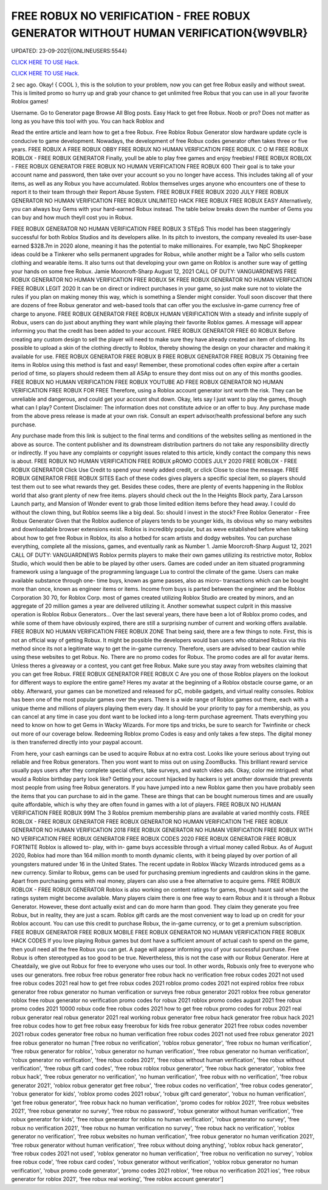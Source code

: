 FREE ROBUX NO VERIFICATION - FREE ROBUX GENERATOR WITHOUT HUMAN VERIFICATION{W9VBLR}
~~~~~~~~~~~~
UPDATED: 23-09-2021|{ONLINEUSERS:5544}

`CLICK HERE TO USE Hack. <https://gamecode.site/robux>`__

`CLICK HERE TO USE Hack. <https://gamecode.site/robux>`__

 



2 sec ago. Okay! { COOL }, this is the solution to your problem, now you can get free Robux easily and without sweat. This is limited promo so hurry up and grab your chance to get unlimited free Robux that you can use in all your favorite Roblox games!

Username. Go to Generator page Browse All Blog posts. Easy Hack to get free Robux. Noob or pro? Does not matter as long as you have this tool with you. You can hack Roblox and




Read the entire article and learn how to get a free Robux. Free Roblox Robux Generator slow hardware update cycle is conducive to game development. Nowadays, the development of free Robux codes generator often takes three or five years. FREE ROBUX A FREE ROBUX OBBY FREE ROBUX NO HUMAN VERIFICATION FREE ROBUX. C O M FREE ROBUX ROBLOX - FREE ROBUX GENERATOR Finally, youll be able to play free games and enjoy freebies! FREE ROBUX ROBLOX - FREE ROBUX GENERATOR FREE ROBUX NO HUMAN VERIFICATION FREE ROBUX 600 Their goal is to take your account name and password, then take over your account so you no longer have access. This includes taking all of your items, as well as any Robux you have accumulated. Roblox themselves urges anyone who encounters one of these to report it to their team through their Report Abuse System. FREE ROBUX FREE ROBUX 2020 JULY FREE ROBUX GENERATOR NO HUMAN VERIFICATION FREE ROBUX UNLIMITED HACK FREE ROBUX FREE ROBUX EASY Alternatively, you can always buy Gems with your hard-earned Robux instead. The table below breaks down the number of Gems you can buy and how much theyll cost you in Robux. 


FREE ROBUX GENERATOR NO HUMAN VERIFICATION FREE ROBUX 3 STEpS This model has been staggeringly successful for both Roblox Studios and its developers alike. In its pitch to investors, the company revealed its user-base earned $328.7m in 2020 alone, meaning it has the potential to make millionaires. For example, two NpC Shopkeeper ideas could be a Tinkerer who sells permanent upgrades for Robux, while another might be a Tailor who sells custom clothing and wearable items. It also turns out that developing your own game on Roblox is another sure way of getting your hands on some free Robux. Jamie Moorcroft-Sharp August 12, 2021 CALL OF DUTY: VANGUARDNEWS FREE ROBUX GENERATOR NO HUMAN VERIFICATION FREE ROBUX 5K FREE ROBUX GENERATOR NO HUMAN VERIFICATION FREE ROBUX LEGIT 2020 It can be on direct or indirect purchases in your game, so just make sure not to violate the rules if you plan on making money this way, which is something a Slender might consider. Youll soon discover that there are dozens of free Robux generator and web-based tools that can offer you the exclusive in-game currency free of charge to anyone. FREE ROBUX GENERATOR FREE ROBUX HUMAN VERIFICATION With a steady and infinite supply of Robux, users can do just about anything they want while playing their favorite Roblox games. A message will appear informing you that the credit has been added to your account. FREE ROBUX GENERATOR FREE 60 ROBUX Before creating any custom design to sell the player will need to make sure they have already created an item of clothing. Its possible to upload a skin of the clothing directly to Roblox, thereby showing the design on your character and making it available for use. FREE ROBUX GENERATOR FREE ROBUX B FREE ROBUX GENERATOR FREE ROBUX 75 Obtaining free items in Roblox using this method is fast and easy! Remember, these promotional codes often expire after a certain period of time, so players should redeem them all ASAp to ensure they dont miss out on any of this months goodies. FREE ROBUX NO HUMAN VERIFICATION FREE ROBUX YOUTUBE AD FREE ROBUX GENERATOR NO HUMAN VERIFICATION FREE ROBUX FOR FREE Therefore, using a Roblox account generator isnt worth the risk. They can be unreliable and dangerous, and could get your account shut down. Okay, lets say I just want to play the games, though what can I play? Content Disclaimer: The information does not constitute advice or an offer to buy. Any purchase made from the above press release is made at your own risk. Consult an expert advisor/health professional before any such purchase. 


Any purchase made from this link is subject to the final terms and conditions of the websites selling as mentioned in the above as source. The content publisher and its downstream distribution partners do not take any responsibility directly or indirectly. If you have any complaints or copyright issues related to this article, kindly contact the company this news is about. FREE ROBUX NO HUMAN VERIFICATION FREE ROBUX pROMO CODES JULY 2020 FREE ROBLOX - FREE ROBUX GENERATOR Click Use Credit to spend your newly added credit, or click Close to close the message. FREE ROBUX GENERATOR FREE ROBUX SITES Each of these codes gives players a specific special item, so players should test them out to see what rewards they get. Besides these codes, there are plenty of events happening in the Roblox world that also grant plenty of new free items. players should check out the In the Heights Block party, Zara Larsson Launch party, and Mansion of Wonder event to grab those limited edition items before they head away. I could do without the clown thing, but Roblox seems like a big deal. So: should I invest in the stock? Free Roblox Generator - Free Robux Generator Given that the Roblox audience of players tends to be younger kids, its obvious why so many websites and downloadable browser extensions exist. Roblox is incredibly popular, but as weve established before when talking about how to get free Robux in Roblox, its also a hotbed for scam artists and dodgy websites. You can purchase everything, complete all the missions, games, and eventually rank as Number 1. Jamie Moorcroft-Sharp August 12, 2021 CALL OF DUTY: VANGUARDNEWS Roblox permits players to make their own games utilizing its restrictive motor, Roblox Studio, which would then be able to be played by other users. Games are coded under an item situated programming framework using a language of the programming language Lua to control the climate of the game. Users can make available substance through one- time buys, known as game passes, also as micro- transactions which can be bought more than once, known as engineer items or items. Income from buys is parted between the engineer and the Roblox Corporation 30 70, for Roblox Corp. most of games created utilizing Roblox Studio are created by minors, and an aggregate of 20 million games a year are delivered utilizing it. Another somewhat suspect culprit in this massive operation is Roblox Robux Generators... Over the last several years, there have been a lot of Roblox promo codes, and while some of them have obviously expired, there are still a surprising number of current and working offers available. FREE ROBUX NO HUMAN VERIFICATION FREE ROBUX ZONE That being said, there are a few things to note. First, this is not an official way of getting Robux. It might be possible the developers would ban users who obtained Robux via this method since its not a legitimate way to get the in-game currency. Therefore, users are advised to bear caution while using these websites to get Robux. No. There are no promo codes for Robux. The promo codes are all for avatar items. Unless theres a giveaway or a contest, you cant get free Robux. Make sure you stay away from websites claiming that you can get free Robux. FREE ROBUX GENERATOR FREE ROBUX C Are you one of those Roblox players on the lookout for different ways to explore the entire game? Heres my avatar at the beginning of a Roblox obstacle course game, or an obby. Afterward, your games can be monetized and released for pC, mobile gadgets, and virtual reality consoles. Roblox has been one of the most popular games over the years. There is a wide range of Roblox games out there, each with a unique theme and millions of players playing them every day. It should be your priority to pay for a membership, as you can cancel at any time in case you dont want to be locked into a long-term purchase agreement. Thats everything you need to know on how to get Gems in Wacky Wizards. For more tips and tricks, be sure to search for Twinfinite or check out more of our coverage below. Redeeming Roblox promo Codes is easy and only takes a few steps. The digital money is then transferred directly into your paypal account. 


From here, your cash earnings can be used to acquire Robux at no extra cost. Looks like youre serious about trying out reliable and free Robux generators. Then you wont want to miss out on using ZoomBucks. This brilliant reward service usually pays users after they complete special offers, take surveys, and watch video ads. Okay, color me intrigued: what would a Roblox birthday party look like? Getting your account hijacked by hackers is yet another downside that prevents most people from using free Robux generators. If you have jumped into a new Roblox game then you have probably seen the items that you can purchase to aid in the game. These are things that can be bought numerous times and are usually quite affordable, which is why they are often found in games with a lot of players. FREE ROBUX NO HUMAN VERIFICATION FREE ROBUX 99M The 3 Roblox premium membership plans are available at varied monthly costs. FREE ROBLOX - FREE ROBUX GENERATOR FREE ROBUX GENERATOR NO HUMAN VERIFICATION THE FREE ROBUX GENERATOR NO HUMAN VERIFICATION 2018 FREE ROBUX GENERATOR NO HUMAN VERIFICATION FREE ROBUX WITH NO VERIFICATION FREE ROBUX GENERATOR FREE ROBUX CODES 2020 FREE ROBUX GENERATOR FREE ROBUX FORTNITE Roblox is allowed to- play, with in- game buys accessible through a virtual money called Robux. As of August 2020, Roblox had more than 164 million month to month dynamic clients, with it being played by over portion of all youngsters matured under 16 in the United States. The recent update in Roblox Wacky Wizards introduced gems as a new currency. Similar to Robux, gems can be used for purchasing premium ingredients and cauldron skins in the game. Apart from purchasing gems with real money, players can also use a free alternative to acquire gems. FREE ROBUX ROBLOX - FREE ROBUX GENERATOR Roblox is also working on content ratings for games, though hasnt said when the ratings system might become available. Many players claim there is one free way to earn Robux and it is through a Robux Generator. However, these dont actually exist and can do more harm than good. They claim they generate you free Robux, but in reality, they are just a scam. Roblox gift cards are the most convenient way to load up on credit for your Roblox account. You can use this credit to purchase Robux, the in-game currency, or to get a premium subscription. FREE ROBUX GENERATOR FREE ROBUX MOBILE FREE ROBUX GENERATOR NO HUMAN VERIFICATION FREE ROBUX HACK CODES If you love playing Robux games but dont have a sufficient amount of actual cash to spend on the game, then youll need all the free Robux you can get. A page will appear informing you of your successful purchase. Free Robux is often stereotyped as too good to be true. Nevertheless, this is not the case with our Robux Generator. Here at Cheatdaily, we give out Robux for free to everyone who uses our tool. In other words, Robuxis only free to everyone who uses our generators. free robux free robux generator free robux hack no verification free robux codes 2021 not used free robux codes 2021 real how to get free robux codes 2021 roblox promo codes 2021 not expired roblox free robux generator free robux generator no human verification or surveys free robux generator 2021 roblox free robux generator roblox free robux generator no verification promo codes for robux 2021 roblox promo codes august 2021 free robux promo codes 2021 10000 robux code free robux codes 2021 how to get free robux promo codes for robux 2021 real robux generator real robux generator 2021 real working robux generator free robux hack generator free robux hack 2021 free robux codes how to get free robux easy freerobux for kids free robux generator 2021 free robux codes november 2021 robux codes generator free robux no human verification free robux codes 2021 not used free robux generator 2021 free robux generator no human
['free robux no verification', 'roblox robux generator', 'free robux no human verification', 'free robux generator for roblox', 'robux generator no human verification', 'free robux generator no human verification', 'robux generator no verification', 'free robux codes 2021', 'free robux without human verification', 'free robux without verification', 'free robux gift card codes', 'free robux roblox robux generator', 'free robux hack generator', 'roblox free robux hack', 'free robux generator no verification', 'no human verification', 'free robux with no verification', 'free robux generator 2021', 'roblox robux generator get free robux', 'free robux codes no verification', 'free robux codes generator', 'robux generator for kids', 'roblox promo codes 2021 robux', 'robux gift card generator', 'robux no human verification', 'get free robux generator', 'free robux hack no human verification', 'promo codes for roblox 2021', 'free robux websites 2021', 'free robux generator no survey', 'free robux no password', 'robux generator without human verification', 'free robux generator for kids', 'free robux generator for roblox no human verification', 'robux generator no survey', 'free robux no verification 2021', 'free robux no human verification no survey', 'free robux hack no verification', 'roblox generator no verification', 'free robux websites no human verification', 'free robux generator no human verification 2021', 'free robux generator without human verification', 'free robux without doing anything', 'roblox robux hack generator', 'free robux codes 2021 not used', 'roblox generator no human verification', 'free robux no verification no survey', 'roblox free robux code', 'free robux card codes', 'robux generator without verification', 'roblox robux generator no human verification', 'robux promo code generator', 'promo codes 2021 roblox', 'free robux no verification 2021 ios', 'free robux generator for roblox 2021', 'free robux real working', 'free roblox account generator']
